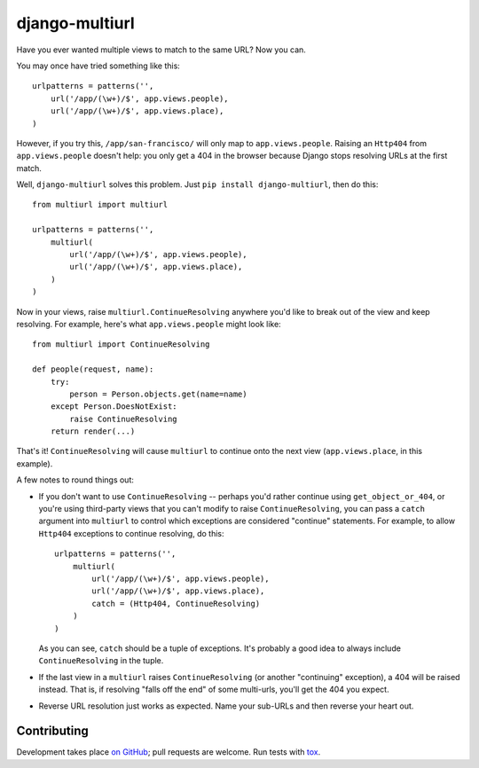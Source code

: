 django-multiurl
===============

Have you ever wanted multiple views to match to the same URL? Now you can.

You may once have tried something like this::

    urlpatterns = patterns('',
        url('/app/(\w+)/$', app.views.people),
        url('/app/(\w+)/$', app.views.place),
    )

However, if you try this, ``/app/san-francisco/`` will only map to
``app.views.people``. Raising an ``Http404`` from ``app.views.people`` doesn't
help: you only get a 404 in the browser because Django stops resolving
URLs at the first match.

Well, ``django-multiurl`` solves this problem. Just 
``pip install django-multiurl``, then do this::

    from multiurl import multiurl

    urlpatterns = patterns('',
        multiurl(
            url('/app/(\w+)/$', app.views.people),
            url('/app/(\w+)/$', app.views.place),
        )
    )

Now in your views, raise ``multiurl.ContinueResolving`` anywhere you'd like
to break out of the view and keep resolving. For example, here's what
``app.views.people`` might look like::

    from multiurl import ContinueResolving

    def people(request, name):
        try:
            person = Person.objects.get(name=name)
        except Person.DoesNotExist:
            raise ContinueResolving
        return render(...)

That's it! ``ContinueResolving`` will cause ``multiurl`` to continue onto the
next view (``app.views.place``, in this example).

A few notes to round things out:

* If you don't want to use ``ContinueResolving`` -- perhaps you'd rather
  continue using ``get_object_or_404``, or you're using third-party views
  that you can't modify to raise ``ContinueResolving``, you can pass a
  ``catch`` argument into ``multiurl`` to control which exceptions are
  considered "continue" statements. For example, to allow ``Http404``
  exceptions to continue resolving, do this::

        urlpatterns = patterns('',
            multiurl(
                url('/app/(\w+)/$', app.views.people),
                url('/app/(\w+)/$', app.views.place),
                catch = (Http404, ContinueResolving)
            )
        )

  As you can see, ``catch`` should be a tuple of exceptions. It's probably a
  good idea to always include ``ContinueResolving`` in the tuple.

* If the last view in a ``multiurl`` raises ``ContinueResolving`` (or another
  "continuing" exception), a 404 will be raised instead. That is, if resolving
  "falls off the end" of some multi-urls, you'll get the 404 you expect.

* Reverse URL resolution just works as expected. Name your sub-URLs and then
  reverse your heart out.

Contributing
------------

Development takes place
`on GitHub <http://github.com/jacobian/django-multiurl>`_; pull requests are
welcome. Run tests with `tox <http://tox.readthedocs.org/>`_.
